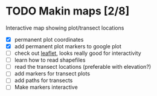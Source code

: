 * TODO Makin maps [2/8]
  Interactive map showing plot/transect locations
  - [X] permanent plot coordinates
  - [X] add permanent plot markers to google plot
  - [ ] check out [[http://leafletjs.com/examples/quick-start.html][leaflet]], looks really good for interactivity
  - [ ] learn how to read shapefiles
  - [ ] read the transect locations (preferable with elevation?)
  - [ ] add markers for transect plots
  - [ ] add paths for transects
  - [ ] Make markers interactive
    
